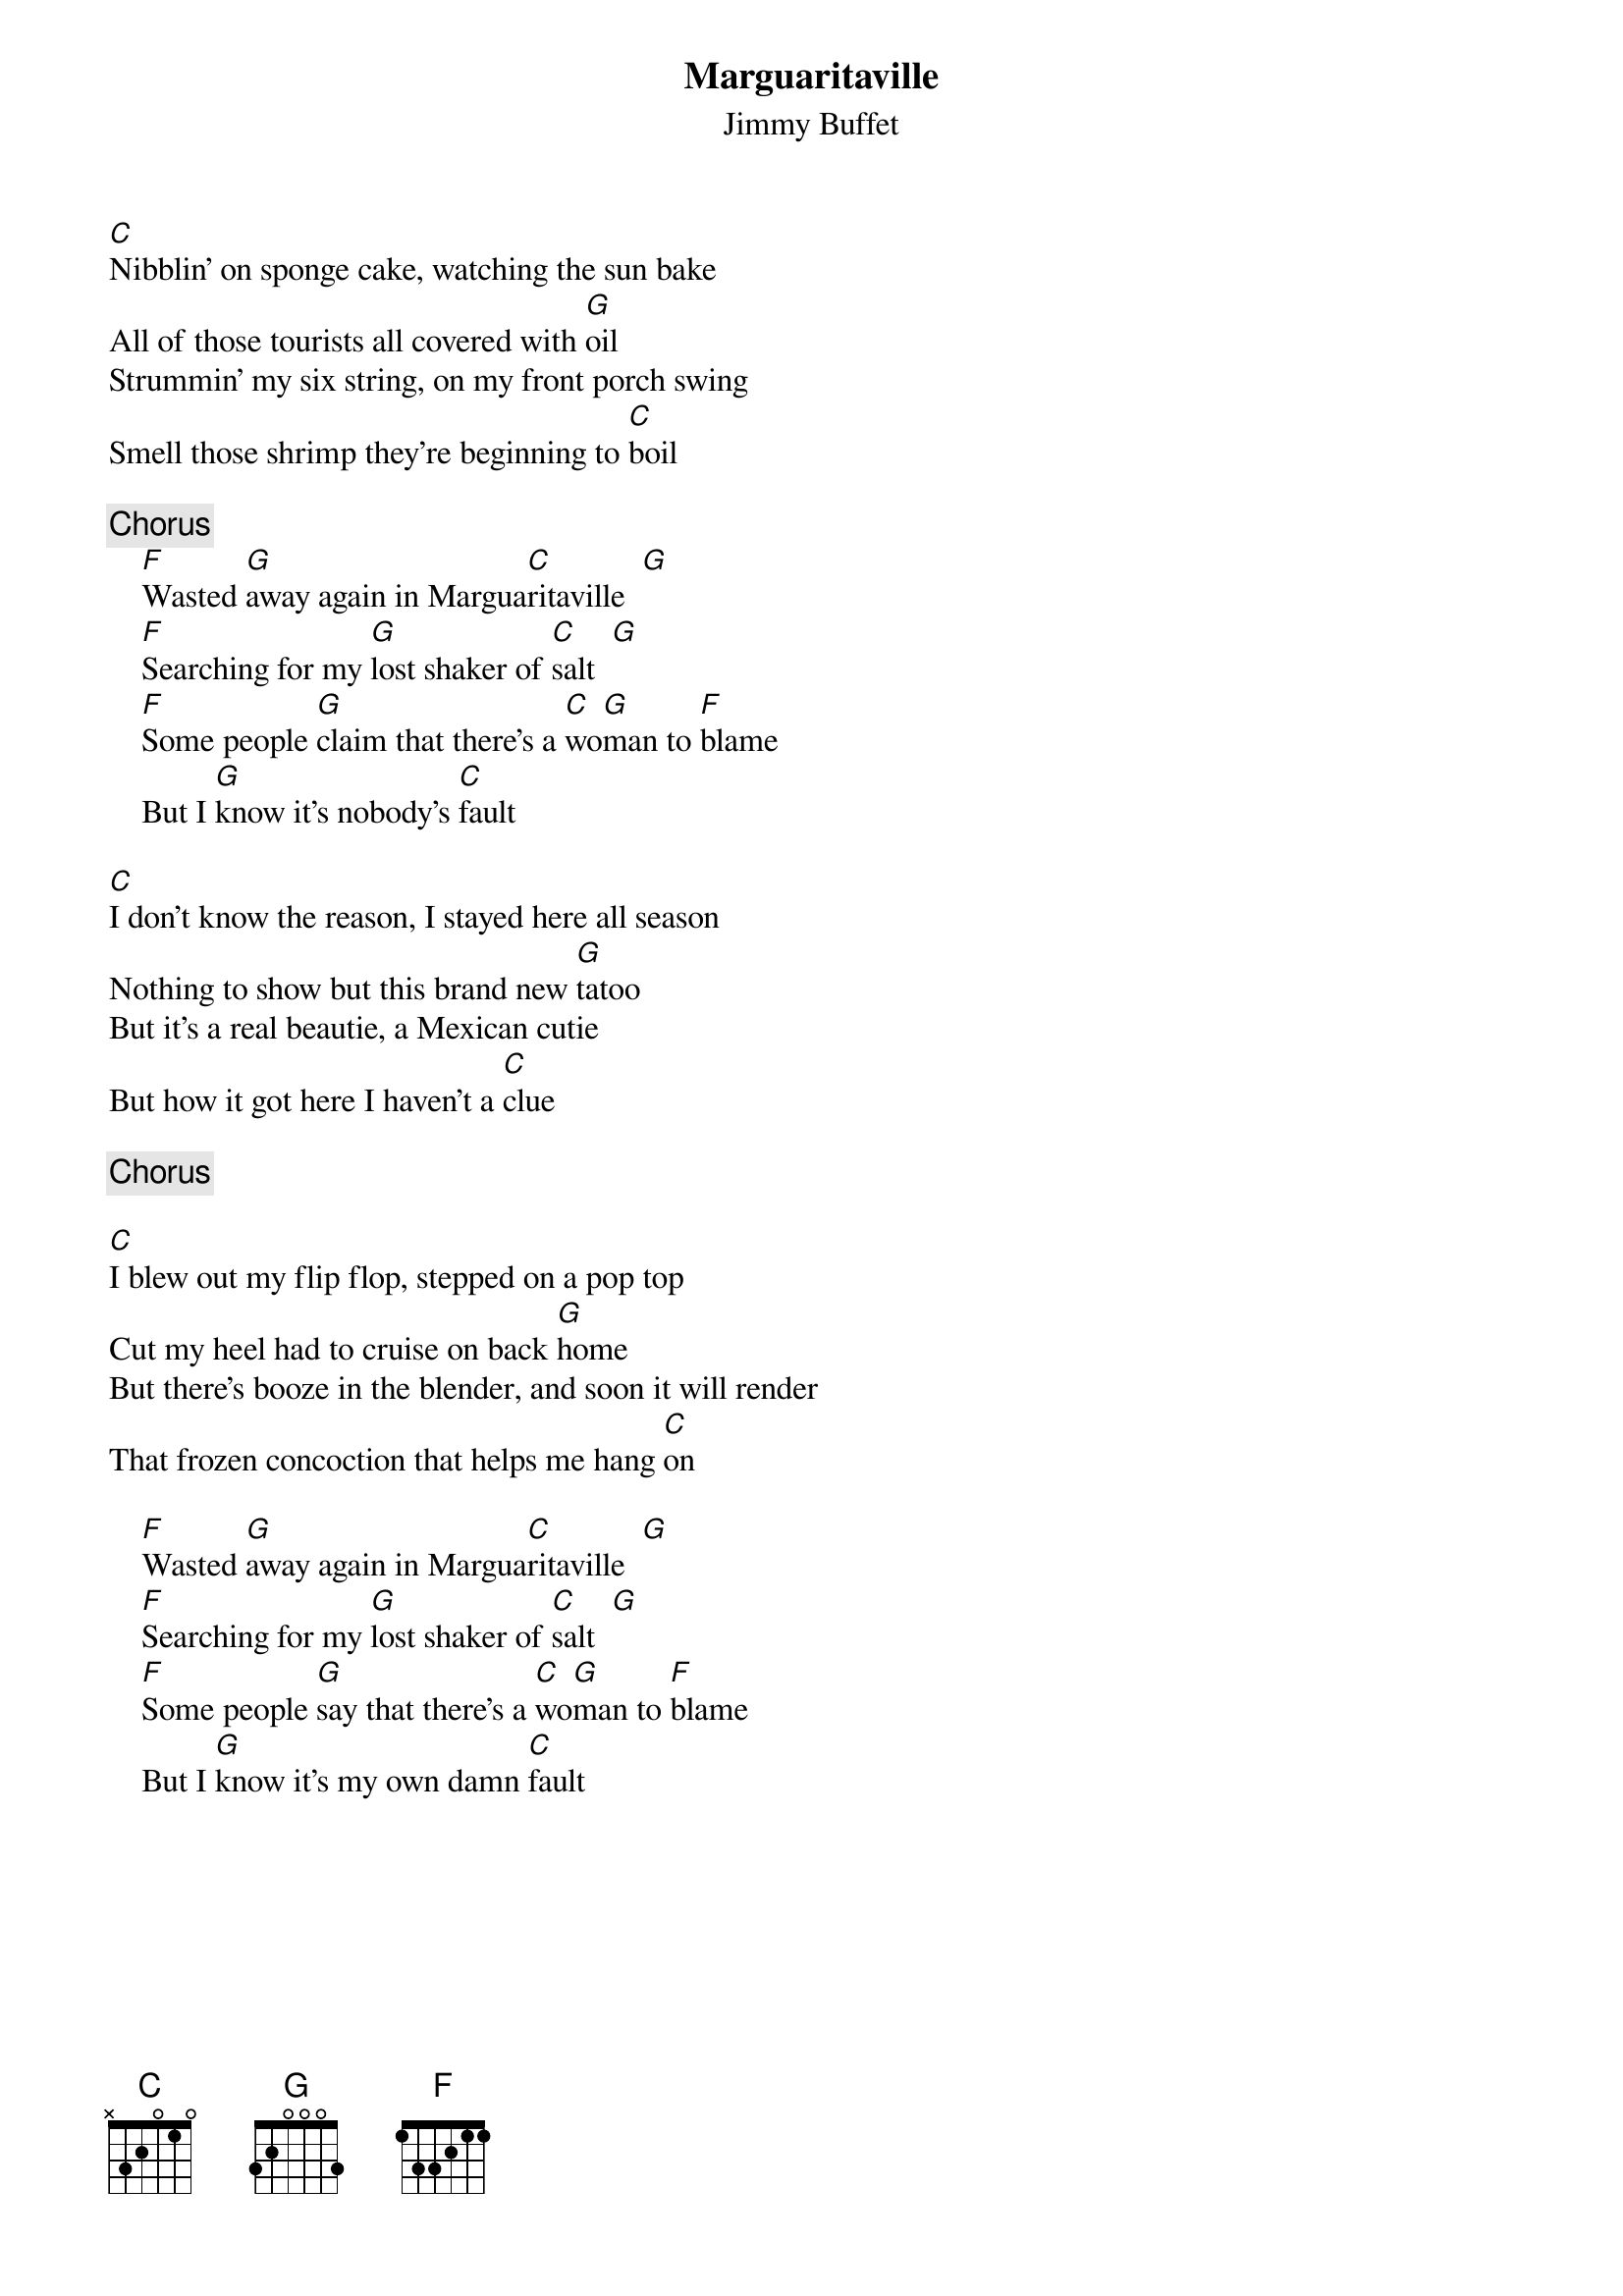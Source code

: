 {title:Marguaritaville}
{st:Jimmy Buffet}

[C]Nibblin' on sponge cake, watching the sun bake
All of those tourists all covered with [G]oil
Strummin' my six string, on my front porch swing
Smell those shrimp they're beginning to [C]boil

{c:Chorus}
    [F]Wasted [G]away again in Margua[C]ritaville  [G] 
    [F]Searching for my [G]lost shaker of [C]salt  [G] 
    [F]Some people [G]claim that there's a [C]wo[G]man to [F]blame
    But I [G]know it's nobody's [C]fault

[C]I don't know the reason, I stayed here all season 
Nothing to show but this brand new [G]tatoo
But it's a real beautie, a Mexican cutie
But how it got here I haven't a [C]clue

{c:Chorus}

[C]I blew out my flip flop, stepped on a pop top
Cut my heel had to cruise on back [G]home
But there's booze in the blender, and soon it will render
That frozen concoction that helps me hang [C]on

    [F]Wasted [G]away again in Margua[C]ritaville  [G] 
    [F]Searching for my [G]lost shaker of [C]salt  [G] 
    [F]Some people [G]say that there's a [C]wo[G]man to [F]blame
    But I [G]know it's my own damn [C]fault
